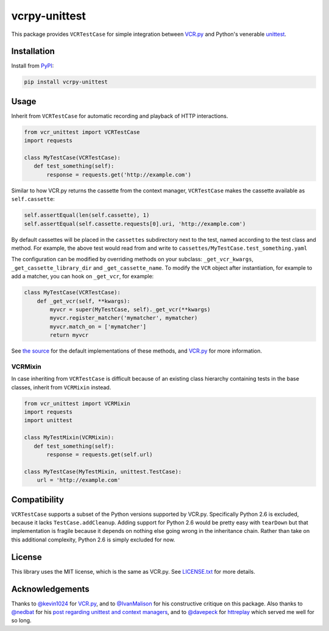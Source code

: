 vcrpy-unittest
==============

|Build Status| |Coverage Report| |PyPI| |Gitter|

This package provides ``VCRTestCase`` for simple integration between
`VCR.py`_ and Python's venerable unittest_.

Installation
------------

Install from PyPI_:

.. code:: sh

   pip install vcrpy-unittest

Usage
-----

Inherit from ``VCRTestCase`` for automatic recording and playback of HTTP
interactions.

.. code:: python

    from vcr_unittest import VCRTestCase
    import requests

    class MyTestCase(VCRTestCase):
       def test_something(self):
           response = requests.get('http://example.com')

Similar to how VCR.py returns the cassette from the context manager,
``VCRTestCase`` makes the cassette available as ``self.cassette``:

.. code:: python

    self.assertEqual(len(self.cassette), 1)
    self.assertEqual(self.cassette.requests[0].uri, 'http://example.com')

By default cassettes will be placed in the ``cassettes`` subdirectory next to the
test, named according to the test class and method. For example, the above test
would read from and write to ``cassettes/MyTestCase.test_something.yaml``

The configuration can be modified by overriding methods on your subclass:
``_get_vcr_kwargs``, ``_get_cassette_library_dir`` and ``_get_cassette_name``.
To modify the ``VCR`` object after instantiation, for example to add a matcher,
you can hook on ``_get_vcr``, for example:

.. code:: python

    class MyTestCase(VCRTestCase):
        def _get_vcr(self, **kwargs):
            myvcr = super(MyTestCase, self)._get_vcr(**kwargs)
            myvcr.register_matcher('mymatcher', mymatcher)
            myvcr.match_on = ['mymatcher']
            return myvcr

See
`the source
<https://github.com/agriffis/vcrpy-unittest/blob/master/vcr_unittest/testcase.py>`__
for the default implementations of these methods, and `VCR.py`_ for more
information.

VCRMixin
~~~~~~~~

In case inheriting from ``VCRTestCase`` is difficult because of an existing
class hierarchy containing tests in the base classes, inherit from ``VCRMixin``
instead.

.. code:: python

    from vcr_unittest import VCRMixin
    import requests
    import unittest

    class MyTestMixin(VCRMixin):
       def test_something(self):
           response = requests.get(self.url)

    class MyTestCase(MyTestMixin, unittest.TestCase):
        url = 'http://example.com'

Compatibility
-------------

``VCRTestCase`` supports a subset of the Python versions supported by VCR.py.
Specifically Python 2.6 is excluded, because it lacks ``TestCase.addCleanup``.
Adding support for Python 2.6 would be pretty easy with ``tearDown`` but that
implementation is fragile because it depends on nothing else going wrong in the
inheritance chain. Rather than take on this additional complexity, Python 2.6 is
simply excluded for now.

License
-------

This library uses the MIT license, which is the same as VCR.py. See `LICENSE.txt
<https://github.com/agriffis/vcrpy-unittest/blob/master/LICENSE.txt>`__ for more
details.

Acknowledgements
----------------

Thanks to `@kevin1024`_ for `VCR.py`_, and to `@IvanMalison`_ for his
constructive critique on this package. Also thanks to `@nedbat`_ for his `post
regarding unittest and context managers
<http://nedbatchelder.com/blog/201508/using_context_managers_in_test_setup.html>`__,
and to `@davepeck`_ for `httreplay <https://github.com/davepeck/httreplay>`__
which served me well for so long.

.. _PyPI: https://pypi.python.org/pypi/vcrpy-unittest
.. _VCR.py: https://github.com/kevin1024/vcrpy
.. _unittest: https://docs.python.org/2/library/unittest.html

.. _@kevin1024: https://github.com/kevin1024
.. _@IvanMalison: https://github.com/IvanMalison
.. _@nedbat: https://github.com/nedbat
.. _@davepeck: https://github.com/davepeck

.. |Build Status| image:: https://img.shields.io/travis/agriffis/vcrpy-unittest/master.svg?style=plastic
   :target: https://travis-ci.org/agriffis/vcrpy-unittest?branch=master
.. |Coverage Report| image:: https://img.shields.io/coveralls/agriffis/vcrpy-unittest/master.svg?style=plastic
   :target: https://coveralls.io/github/agriffis/vcrpy-unittest?branch=master
.. |PyPI| image:: https://img.shields.io/pypi/v/vcrpy-unittest.svg?style=plastic
   :target: PyPI_
.. |Gitter| image:: https://img.shields.io/badge/gitter-join%20chat%20%E2%86%92-green.svg?style=plastic
   :target: https://gitter.im/kevin1024/vcrpy
